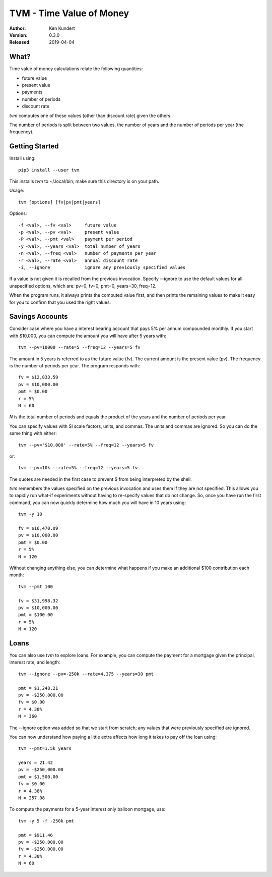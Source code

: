 TVM - Time Value of Money
=========================

:Author: Ken Kundert
:Version: 0.3.0
:Released: 2019-04-04


What?
-----

Time value of money calculations relate the following quantities:

- future value
- present value
- payments
- number of periods
- discount rate

*tvm* computes one of these values (other than discount rate) given the others.

The number of periods is split between two values, the number of years and the 
number of periods per year (the frequency).


Getting Started
---------------

Install using::

    pip3 install --user tvm

This installs *tvm* to ~/.local/bin; make sure this directory is on your path.

Usage::

    tvm [options] [fv|pv|pmt|years]

Options::

    -f <val>, --fv <val>     future value
    -p <val>, --pv <val>     present value
    -P <val>, --pmt <val>    payment per period
    -y <val>, --years <val>  total number of years
    -n <val>, --freq <val>   number of payments per year
    -r <val>, --rate <val>   annual discount rate
    -i, --ignore             ignore any previously specified values

If a value is not given it is recalled from the previous invocation.
Specify --ignore to use the default values for all unspecified options,
which are: pv=0, fv=0, pmt=0, years=30, freq=12.

When the program runs, it always prints the computed value first, and then 
prints the remaining values to make it easy for you to confirm that you used the 
right values.

Savings Accounts
----------------

Consider case where you have a interest bearing account that pays 5% per annum 
compounded monthly. If you start with $10,000, you can compute the amount you 
will have after 5 years with::

    tvm --pv=10000 --rate=5 --freq=12 --years=5 fv

The amount in 5 years is referred to as the future value (fv). The current 
amount is the present value (pv). The frequency is the number of periods per 
year. The program responds with::

    fv = $12,833.59
    pv = $10,000.00
    pmt = $0.00
    r = 5%
    N = 60

*N* is the total number of periods and equals the product of the years and the 
number of periods per year.

You can specify values with SI scale factors, units, and commas.  The units and 
commas are ignored. So you can do the same thing with either::

    tvm --pv='$10,000' --rate=5% --freq=12 --years=5 fv

or::

    tvm --pv=10k --rate=5% --freq=12 --years=5 fv

The quotes are needed in the first case to prevent $ from being interpreted by 
the shell.

*tvm* remembers the values specified on the previous invocation and uses them if 
they are not specified.  This allows you to rapidly run what-if experiments 
without having to re-specify values that do not change.
So, once you have run the first command, you can now quickly determine how much 
you will have in 10 years using::

    tvm -y 10

    fv = $16,470.09
    pv = $10,000.00
    pmt = $0.00
    r = 5%
    N = 120

Without changing anything else, you can determine what happens if you make an 
additional $100 contribution each month::

    tvm --pmt 100

    fv = $31,998.32
    pv = $10,000.00
    pmt = $100.00
    r = 5%
    N = 120


Loans
-----

You can also use *tvm* to explore loans.  For example, you can compute the 
payment for a mortgage given the principal, interest rate, and length::

    tvm --ignore --pv=-250k --rate=4.375 --years=30 pmt

    pmt = $1,248.21
    pv = -$250,000.00
    fv = $0.00
    r = 4.38%
    N = 360

The --ignore option was added so that we start from scratch; any values that
were previously specified are ignored.

You can now understand how paying a little extra affects how long it takes
to pay off the loan using::

    tvm --pmt=1.5k years

    years = 21.42
    pv = -$250,000.00
    pmt = $1,500.00
    fv = $0.00
    r = 4.38%
    N = 257.08

To compute the payments for a 5-year interest only balloon mortgage, use::

    tvm -y 5 -f -250k pmt

    pmt = $911.46
    pv = -$250,000.00
    fv = -$250,000.00
    r = 4.38%
    N = 60
